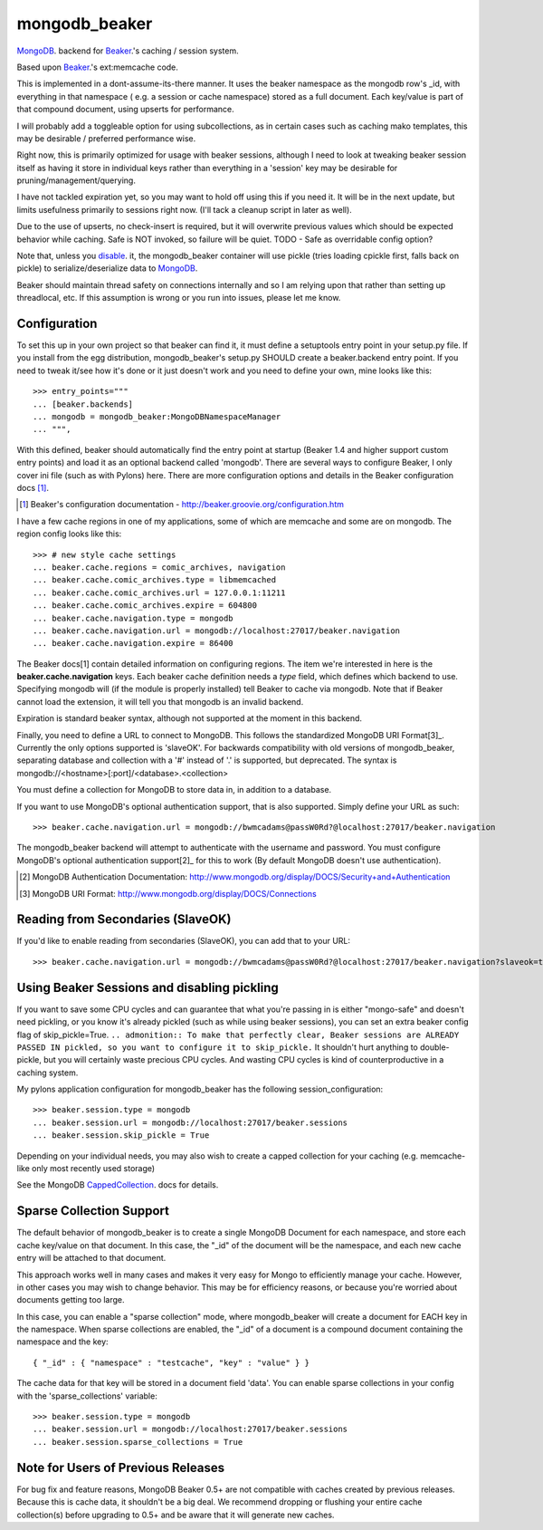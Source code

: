 ==============
mongodb_beaker
==============
MongoDB_. backend for Beaker_.'s caching / session system.

Based upon Beaker_.'s ext:memcache code.

This is implemented in a dont-assume-its-there manner.
It uses the beaker namespace as the mongodb row's _id, with everything
in that namespace ( e.g. a session or cache namespace) stored as a full
document.  Each key/value is part of that compound document, using upserts
for performance.

I will probably add a toggleable option for using subcollections, as in
certain cases such as caching mako templates, this may be desirable /
preferred performance wise.

Right now, this is primarily optimized for usage with beaker sessions,
although I need to look at tweaking beaker session itself as having it
store in individual keys rather than everything in a 'session' key may
be desirable for pruning/management/querying.

I have not tackled expiration yet, so you may want to hold off using this
if you need it.  It will be in the next update, but limits usefulness
primarily to sessions right now. (I'll tack a cleanup script in later
as well).

Due to the use of upserts, no check-insert is required, but it will overwrite
previous values which should be expected behavior while caching.
Safe is NOT invoked, so failure will be quiet.
TODO - Safe as overridable config option?

Note that, unless you disable_. it, the mongodb_beaker container will
use pickle (tries loading cpickle first, falls back on pickle) to
serialize/deserialize data to MongoDB_.

.. _Beaker: http://beaker.groovie.org
.. _MongoDB: http://mongodb.org


Beaker should maintain thread safety on connections internally and so I am
relying upon that rather than setting up threadlocal, etc.  If this assumption
is wrong or you run into issues, please let me know.

Configuration
=============

To set this up in your own project so that beaker can find it, it must
define a setuptools entry point in your setup.py file.  If you install
from the egg distribution, mongodb_beaker's setup.py SHOULD create a
beaker.backend entry point.  If you need to tweak it/see how it's done
or it just doesn't work and you need to define your own,
mine looks like this::

    >>> entry_points="""
    ... [beaker.backends]
    ... mongodb = mongodb_beaker:MongoDBNamespaceManager
    ... """,


With this defined, beaker should automatically find the entry point at startup
(Beaker 1.4 and higher support custom entry points) and load it as an optional
backend called 'mongodb'. There are several ways to configure Beaker, I only
cover ini file (such as with Pylons) here.  There are more configuration
options and details in the Beaker configuration docs [1]_.

.. [1] Beaker's configuration documentation -
        http://beaker.groovie.org/configuration.htm

I have a few cache regions in one of my applications, some of which are memcache and some are on mongodb.  The region config looks like this::

    >>> # new style cache settings
    ... beaker.cache.regions = comic_archives, navigation
    ... beaker.cache.comic_archives.type = libmemcached
    ... beaker.cache.comic_archives.url = 127.0.0.1:11211
    ... beaker.cache.comic_archives.expire = 604800
    ... beaker.cache.navigation.type = mongodb
    ... beaker.cache.navigation.url = mongodb://localhost:27017/beaker.navigation
    ... beaker.cache.navigation.expire = 86400
 
The Beaker docs[1] contain detailed information on configuring regions.  The
item we're interested in here is the **beaker.cache.navigation** keys.  Each
beaker cache definition needs a *type* field, which defines which backend to
use.  Specifying mongodb will (if the module is properly installed) tell
Beaker to cache via mongodb.  Note that if Beaker cannot load the extension,
it will tell you that mongodb is an invalid backend.

Expiration is standard beaker syntax, although not supported at the moment in
this backend.

Finally, you need to define a URL to connect to MongoDB.  This follows the standardized
MongoDB URI Format[3]_. Currently the only options supported is 'slaveOK'.
For backwards compatibility with old versions of mongodb_beaker, separating
database and collection with a '#' instead of '.' is supported, but deprecated.
The syntax is mongodb://<hostname>[:port]/<database>.<collection>

You must define a collection for MongoDB to store data in, in addition to a database.

If you want to use MongoDB's optional authentication support, that is also supported.  Simply define your URL as such::

    >>> beaker.cache.navigation.url = mongodb://bwmcadams@passW0Rd?@localhost:27017/beaker.navigation

The mongodb_beaker backend will attempt to authenticate with the username and
password.  You must configure MongoDB's optional authentication support[2]_ for
this to work (By default MongoDB doesn't use authentication).

.. [2] MongoDB Authentication Documentation: http://www.mongodb.org/display/DOCS/Security+and+Authentication
.. [3] MongoDB URI Format: http://www.mongodb.org/display/DOCS/Connections


Reading from Secondaries (SlaveOK)
==================================

If you'd like to enable reading from secondaries (SlaveOK), you can add that to your URL::

    >>> beaker.cache.navigation.url = mongodb://bwmcadams@passW0Rd?@localhost:27017/beaker.navigation?slaveok=true


Using Beaker Sessions and disabling pickling
=============================================

.. _disable:

If you want to save some CPU cycles and can guarantee that what you're
passing in is either "mongo-safe" and doesn't need pickling, or you know
it's already pickled (such as while using beaker sessions), you can set an
extra beaker config flag of skip_pickle=True.  ``.. admonition:: To make that
perfectly clear, Beaker sessions are ALREADY PASSED IN pickled, so you want to
configure it to skip_pickle.`` It shouldn't hurt anything to double-pickle,
but you will certainly waste precious CPU cycles.  And wasting CPU cycles is
kind of counterproductive in a caching system.

My pylons application configuration for mongodb_beaker has the
following session_configuration::

    >>> beaker.session.type = mongodb
    ... beaker.session.url = mongodb://localhost:27017/beaker.sessions
    ... beaker.session.skip_pickle = True

Depending on your individual needs, you may also wish to create a
capped collection for your caching (e.g. memcache-like only most recently used storage)

See the MongoDB CappedCollection_. docs for details.

.. _CappedCollection: http://www.mongodb.org/display/DOCS/Capped+Collections

Sparse Collection Support
=========================

The default behavior of mongodb_beaker is to create a single MongoDB Document for each namespace, and store each 
cache key/value on that document.  In this case, the "_id" of the document will be the namespace, and each new cache entry
will be attached to that document.

This approach works well in many cases and makes it very easy for Mongo to efficiently manage your cache.  However, in other cases
you may wish to change behavior.  This may be for efficiency reasons, or because you're worried about documents getting too large.

In this case, you can enable a "sparse collection" mode, where mongodb_beaker will create a document for EACH key in the namespace.
When sparse collections are enabled, the "_id" of a document is a compound document containing the namespace and the key::

   { "_id" : { "namespace" : "testcache", "key" : "value" } }

The cache data for that key will be stored in a document field 'data'.  You can enable sparse collections in your config with the
'sparse_collections' variable::

    >>> beaker.session.type = mongodb
    ... beaker.session.url = mongodb://localhost:27017/beaker.sessions
    ... beaker.session.sparse_collections = True

Note for Users of Previous Releases
====================================

For bug fix and feature reasons, MongoDB Beaker 0.5+ are not compatible with caches created by previous releases.
Because this is cache data, it shouldn't be a big deal.  We recommend dropping or flushing your entire cache collection(s)
before upgrading to 0.5+ and be aware that it will generate new caches.


